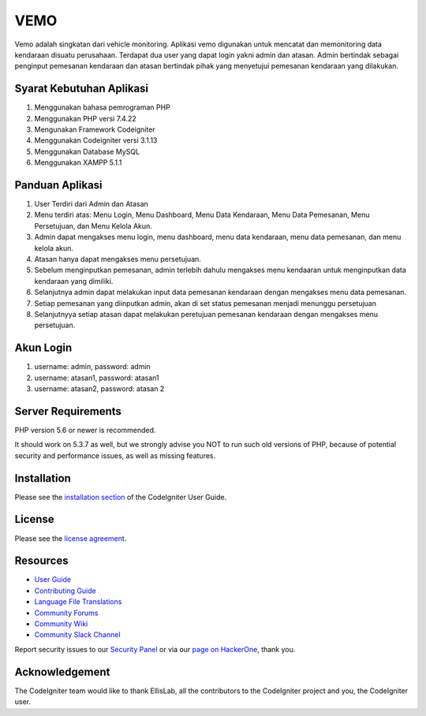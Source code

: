 ###################
VEMO
###################

Vemo adalah singkatan dari vehicle monitoring. Aplikasi vemo digunakan untuk mencatat dan memonitoring data kendaraan disuatu perusahaan. Terdapat dua user yang dapat login yakni admin dan atasan. Admin bertindak sebagai penginput pemesanan kendaraan dan atasan bertindak pihak yang menyetujui pemesanan kendaraan yang dilakukan.

*******************
Syarat Kebutuhan Aplikasi
*******************
1. Menggunakan bahasa pemrograman PHP
2. Menggunakan PHP versi 7.4.22
3. Mengunakan Framework Codeigniter
4. Menggunakan Codeigniter versi 3.1.13
5. Menggunakan Database MySQL
6. Menggunakan XAMPP 5.1.1

**************************
Panduan Aplikasi
**************************
1. User Terdiri dari Admin dan Atasan
2. Menu terdiri atas: Menu Login, Menu Dashboard, Menu Data Kendaraan, Menu Data Pemesanan, Menu Persetujuan, dan Menu Kelola Akun.
3. Admin dapat mengakses menu login, menu dashboard, menu data kendaraan, menu data pemesanan, dan menu kelola akun.
4. Atasan hanya dapat mengakses menu persetujuan.
5. Sebelum menginputkan pemesanan, admin terlebih dahulu mengakses menu kendaaran untuk menginputkan data kendaraan yang dimiliki.
6. Selanjutnya admin dapat melakukan input data pemesanan kendaraan dengan mengakses menu data pemesanan.
7. Setiap pemesanan yang diinputkan admin, akan di set status pemesanan menjadi menunggu persetujuan
8. Selanjutnyya setiap atasan dapat melakukan peretujuan pemesanan kendaraan dengan mengakses menu persetujuan.

**************************
Akun Login
**************************
1. username: admin, password: admin
2. username: atasan1, password: atasan1
3. username: atasan2, password: atasan 2

*******************
Server Requirements
*******************

PHP version 5.6 or newer is recommended.

It should work on 5.3.7 as well, but we strongly advise you NOT to run
such old versions of PHP, because of potential security and performance
issues, as well as missing features.

************
Installation
************

Please see the `installation section <https://codeigniter.com/userguide3/installation/index.html>`_
of the CodeIgniter User Guide.

*******
License
*******

Please see the `license
agreement <https://github.com/bcit-ci/CodeIgniter/blob/develop/user_guide_src/source/license.rst>`_.

*********
Resources
*********

-  `User Guide <https://codeigniter.com/docs>`_
-  `Contributing Guide <https://github.com/bcit-ci/CodeIgniter/blob/develop/contributing.md>`_
-  `Language File Translations <https://github.com/bcit-ci/codeigniter3-translations>`_
-  `Community Forums <http://forum.codeigniter.com/>`_
-  `Community Wiki <https://github.com/bcit-ci/CodeIgniter/wiki>`_
-  `Community Slack Channel <https://codeigniterchat.slack.com>`_

Report security issues to our `Security Panel <mailto:security@codeigniter.com>`_
or via our `page on HackerOne <https://hackerone.com/codeigniter>`_, thank you.

***************
Acknowledgement
***************

The CodeIgniter team would like to thank EllisLab, all the
contributors to the CodeIgniter project and you, the CodeIgniter user.
